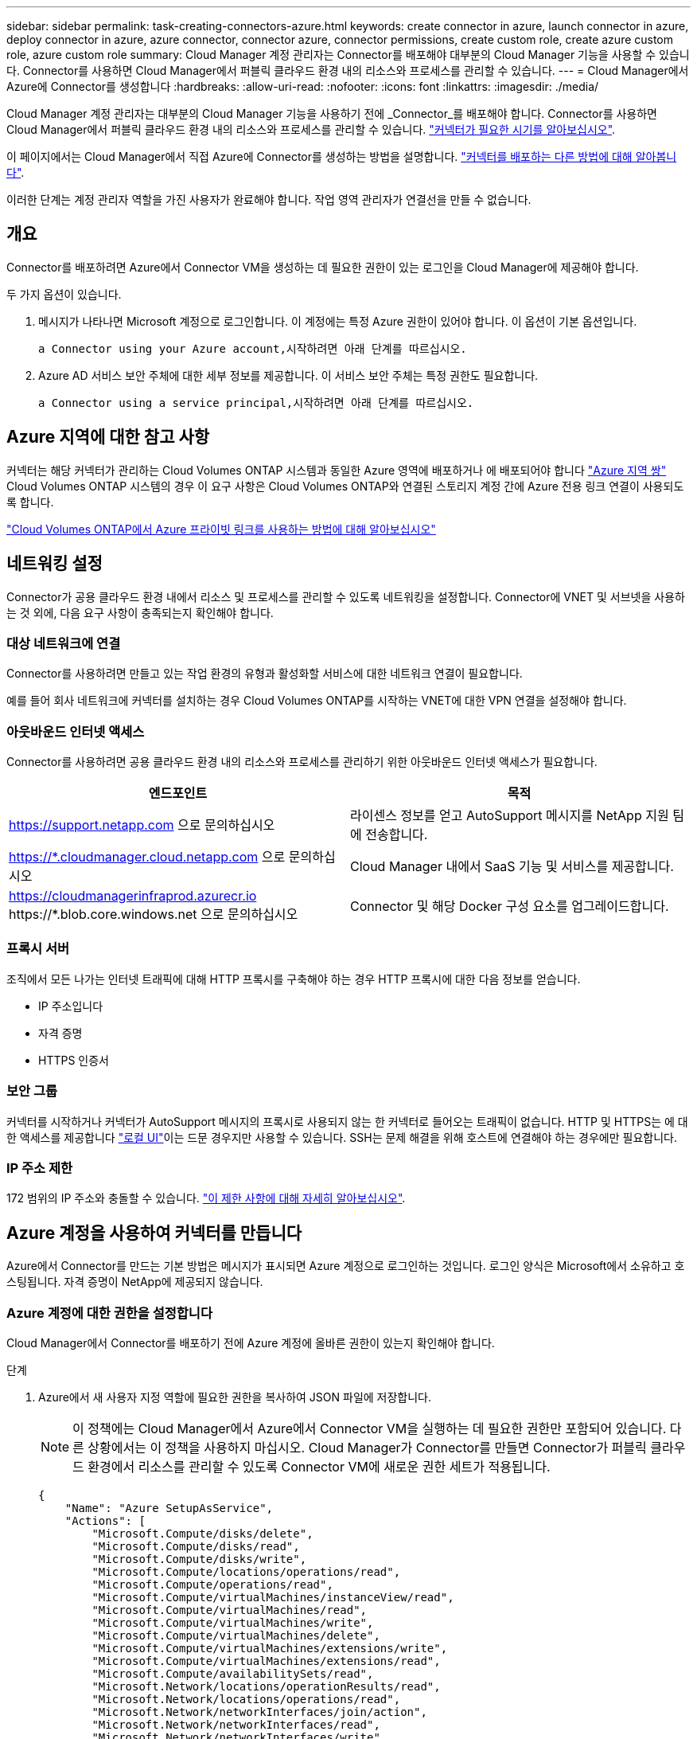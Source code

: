 ---
sidebar: sidebar 
permalink: task-creating-connectors-azure.html 
keywords: create connector in azure, launch connector in azure, deploy connector in azure, azure connector, connector azure, connector permissions, create custom role, create azure custom role, azure custom role 
summary: Cloud Manager 계정 관리자는 Connector를 배포해야 대부분의 Cloud Manager 기능을 사용할 수 있습니다. Connector를 사용하면 Cloud Manager에서 퍼블릭 클라우드 환경 내의 리소스와 프로세스를 관리할 수 있습니다. 
---
= Cloud Manager에서 Azure에 Connector를 생성합니다
:hardbreaks:
:allow-uri-read: 
:nofooter: 
:icons: font
:linkattrs: 
:imagesdir: ./media/


[role="lead"]
Cloud Manager 계정 관리자는 대부분의 Cloud Manager 기능을 사용하기 전에 _Connector_를 배포해야 합니다. Connector를 사용하면 Cloud Manager에서 퍼블릭 클라우드 환경 내의 리소스와 프로세스를 관리할 수 있습니다. link:concept-connectors.html["커넥터가 필요한 시기를 알아보십시오"].

이 페이지에서는 Cloud Manager에서 직접 Azure에 Connector를 생성하는 방법을 설명합니다. link:concept-connectors.html#how-to-create-a-connector["커넥터를 배포하는 다른 방법에 대해 알아봅니다"].

이러한 단계는 계정 관리자 역할을 가진 사용자가 완료해야 합니다. 작업 영역 관리자가 연결선을 만들 수 없습니다.



== 개요

Connector를 배포하려면 Azure에서 Connector VM을 생성하는 데 필요한 권한이 있는 로그인을 Cloud Manager에 제공해야 합니다.

두 가지 옵션이 있습니다.

. 메시지가 나타나면 Microsoft 계정으로 로그인합니다. 이 계정에는 특정 Azure 권한이 있어야 합니다. 이 옵션이 기본 옵션입니다.
+
 a Connector using your Azure account,시작하려면 아래 단계를 따르십시오.

. Azure AD 서비스 보안 주체에 대한 세부 정보를 제공합니다. 이 서비스 보안 주체는 특정 권한도 필요합니다.
+
 a Connector using a service principal,시작하려면 아래 단계를 따르십시오.





== Azure 지역에 대한 참고 사항

커넥터는 해당 커넥터가 관리하는 Cloud Volumes ONTAP 시스템과 동일한 Azure 영역에 배포하거나 에 배포되어야 합니다 https://docs.microsoft.com/en-us/azure/availability-zones/cross-region-replication-azure#azure-cross-region-replication-pairings-for-all-geographies["Azure 지역 쌍"^] Cloud Volumes ONTAP 시스템의 경우 이 요구 사항은 Cloud Volumes ONTAP와 연결된 스토리지 계정 간에 Azure 전용 링크 연결이 사용되도록 합니다.

https://docs.netapp.com/us-en/cloud-manager-cloud-volumes-ontap/task-enabling-private-link.html["Cloud Volumes ONTAP에서 Azure 프라이빗 링크를 사용하는 방법에 대해 알아보십시오"^]



== 네트워킹 설정

Connector가 공용 클라우드 환경 내에서 리소스 및 프로세스를 관리할 수 있도록 네트워킹을 설정합니다. Connector에 VNET 및 서브넷을 사용하는 것 외에, 다음 요구 사항이 충족되는지 확인해야 합니다.



=== 대상 네트워크에 연결

Connector를 사용하려면 만들고 있는 작업 환경의 유형과 활성화할 서비스에 대한 네트워크 연결이 필요합니다.

예를 들어 회사 네트워크에 커넥터를 설치하는 경우 Cloud Volumes ONTAP를 시작하는 VNET에 대한 VPN 연결을 설정해야 합니다.



=== 아웃바운드 인터넷 액세스

Connector를 사용하려면 공용 클라우드 환경 내의 리소스와 프로세스를 관리하기 위한 아웃바운드 인터넷 액세스가 필요합니다.

[cols="2*"]
|===
| 엔드포인트 | 목적 


| https://support.netapp.com 으로 문의하십시오 | 라이센스 정보를 얻고 AutoSupport 메시지를 NetApp 지원 팀에 전송합니다. 


| https://*.cloudmanager.cloud.netapp.com 으로 문의하십시오 | Cloud Manager 내에서 SaaS 기능 및 서비스를 제공합니다. 


| https://cloudmanagerinfraprod.azurecr.io \https://*.blob.core.windows.net 으로 문의하십시오 | Connector 및 해당 Docker 구성 요소를 업그레이드합니다. 
|===


=== 프록시 서버

조직에서 모든 나가는 인터넷 트래픽에 대해 HTTP 프록시를 구축해야 하는 경우 HTTP 프록시에 대한 다음 정보를 얻습니다.

* IP 주소입니다
* 자격 증명
* HTTPS 인증서




=== 보안 그룹

커넥터를 시작하거나 커넥터가 AutoSupport 메시지의 프록시로 사용되지 않는 한 커넥터로 들어오는 트래픽이 없습니다. HTTP 및 HTTPS는 에 대한 액세스를 제공합니다 link:concept-connectors.html#the-local-user-interface["로컬 UI"]이는 드문 경우지만 사용할 수 있습니다. SSH는 문제 해결을 위해 호스트에 연결해야 하는 경우에만 필요합니다.



=== IP 주소 제한

172 범위의 IP 주소와 충돌할 수 있습니다. link:reference-limitations.html["이 제한 사항에 대해 자세히 알아보십시오"].



== Azure 계정을 사용하여 커넥터를 만듭니다

Azure에서 Connector를 만드는 기본 방법은 메시지가 표시되면 Azure 계정으로 로그인하는 것입니다. 로그인 양식은 Microsoft에서 소유하고 호스팅됩니다. 자격 증명이 NetApp에 제공되지 않습니다.



=== Azure 계정에 대한 권한을 설정합니다

Cloud Manager에서 Connector를 배포하기 전에 Azure 계정에 올바른 권한이 있는지 확인해야 합니다.

.단계
. Azure에서 새 사용자 지정 역할에 필요한 권한을 복사하여 JSON 파일에 저장합니다.
+

NOTE: 이 정책에는 Cloud Manager에서 Azure에서 Connector VM을 실행하는 데 필요한 권한만 포함되어 있습니다. 다른 상황에서는 이 정책을 사용하지 마십시오. Cloud Manager가 Connector를 만들면 Connector가 퍼블릭 클라우드 환경에서 리소스를 관리할 수 있도록 Connector VM에 새로운 권한 세트가 적용됩니다.

+
[source, json]
----
{
    "Name": "Azure SetupAsService",
    "Actions": [
        "Microsoft.Compute/disks/delete",
        "Microsoft.Compute/disks/read",
        "Microsoft.Compute/disks/write",
        "Microsoft.Compute/locations/operations/read",
        "Microsoft.Compute/operations/read",
        "Microsoft.Compute/virtualMachines/instanceView/read",
        "Microsoft.Compute/virtualMachines/read",
        "Microsoft.Compute/virtualMachines/write",
        "Microsoft.Compute/virtualMachines/delete",
        "Microsoft.Compute/virtualMachines/extensions/write",
        "Microsoft.Compute/virtualMachines/extensions/read",
        "Microsoft.Compute/availabilitySets/read",
        "Microsoft.Network/locations/operationResults/read",
        "Microsoft.Network/locations/operations/read",
        "Microsoft.Network/networkInterfaces/join/action",
        "Microsoft.Network/networkInterfaces/read",
        "Microsoft.Network/networkInterfaces/write",
        "Microsoft.Network/networkInterfaces/delete",
        "Microsoft.Network/networkSecurityGroups/join/action",
        "Microsoft.Network/networkSecurityGroups/read",
        "Microsoft.Network/networkSecurityGroups/write",
        "Microsoft.Network/virtualNetworks/checkIpAddressAvailability/read",
        "Microsoft.Network/virtualNetworks/read",
        "Microsoft.Network/virtualNetworks/subnets/join/action",
        "Microsoft.Network/virtualNetworks/subnets/read",
        "Microsoft.Network/virtualNetworks/subnets/virtualMachines/read",
        "Microsoft.Network/virtualNetworks/virtualMachines/read",
        "Microsoft.Network/publicIPAddresses/write",
        "Microsoft.Network/publicIPAddresses/read",
        "Microsoft.Network/publicIPAddresses/delete",
        "Microsoft.Network/networkSecurityGroups/securityRules/read",
        "Microsoft.Network/networkSecurityGroups/securityRules/write",
        "Microsoft.Network/networkSecurityGroups/securityRules/delete",
        "Microsoft.Network/publicIPAddresses/join/action",
        "Microsoft.Network/locations/virtualNetworkAvailableEndpointServices/read",
        "Microsoft.Network/networkInterfaces/ipConfigurations/read",
        "Microsoft.Resources/deployments/operations/read",
        "Microsoft.Resources/deployments/read",
        "Microsoft.Resources/deployments/delete",
        "Microsoft.Resources/deployments/cancel/action",
        "Microsoft.Resources/deployments/validate/action",
        "Microsoft.Resources/resources/read",
        "Microsoft.Resources/subscriptions/operationresults/read",
        "Microsoft.Resources/subscriptions/resourceGroups/delete",
        "Microsoft.Resources/subscriptions/resourceGroups/read",
        "Microsoft.Resources/subscriptions/resourcegroups/resources/read",
        "Microsoft.Resources/subscriptions/resourceGroups/write",
        "Microsoft.Authorization/roleDefinitions/write",
        "Microsoft.Authorization/roleAssignments/write",
        "Microsoft.MarketplaceOrdering/offertypes/publishers/offers/plans/agreements/read",
        "Microsoft.MarketplaceOrdering/offertypes/publishers/offers/plans/agreements/write",
        "Microsoft.Network/networkSecurityGroups/delete",
        "Microsoft.Storage/storageAccounts/delete",
        "Microsoft.Storage/storageAccounts/write",
        "Microsoft.Resources/deployments/write",
        "Microsoft.Resources/deployments/operationStatuses/read",
        "Microsoft.Authorization/roleAssignments/read"
    ],
    "NotActions": [],
    "AssignableScopes": [],
    "Description": "Azure SetupAsService",
    "IsCustom": "true"
}
----
. Azure 구독 ID를 할당 가능한 범위에 추가하여 JSON을 수정합니다.
+
* 예 *

+
[source, json]
----
"AssignableScopes": [
"/subscriptions/d333af45-0d07-4154-943d-c25fbzzzzzzz"
],
----
. JSON 파일을 사용하여 Azure에서 사용자 지정 역할을 생성합니다.
+
다음 단계에서는 Azure Cloud Shell에서 Bash를 사용하여 역할을 생성하는 방법을 설명합니다.

+
.. 시작 https://docs.microsoft.com/en-us/azure/cloud-shell/overview["Azure 클라우드 셸"^] Bash 환경을 선택하십시오.
.. JSON 파일을 업로드합니다.
+
image:screenshot_azure_shell_upload.png["파일을 업로드하는 옵션을 선택할 수 있는 Azure Cloud Shell의 스크린 샷"]

.. 다음 Azure CLI 명령을 입력합니다.
+
[source, azurecli]
----
az role definition create --role-definition Policy_for_Setup_As_Service_Azure.json
----


+
이제 _Azure SetupAsService_라는 사용자 지정 역할이 있어야 합니다.

. Cloud Manager에서 Connector를 배포할 사용자에게 역할을 할당합니다.
+
.. Subscriptions * 서비스를 열고 사용자의 구독을 선택합니다.
.. IAM(액세스 제어) * 을 클릭합니다.
.. Add * > * Add role assignment * 를 클릭한 후 권한을 추가합니다.
+
*** Azure SetupAsService * 역할을 선택하고 * 다음 * 을 클릭합니다.
+

NOTE: Azure SetupAsService는 Azure의 커넥터 배포 정책에 제공된 기본 이름입니다. 역할에 다른 이름을 선택한 경우 대신 해당 이름을 선택합니다.

*** 사용자, 그룹 또는 서비스 보안 주체 * 를 선택한 상태로 유지합니다.
*** 회원 선택 * 을 클릭하고 사용자 계정을 선택한 다음 * 선택 * 을 클릭합니다.
*** 다음 * 을 클릭합니다.
*** 검토 + 할당 * 을 클릭합니다.






이제 Azure 사용자는 Cloud Manager에서 Connector를 배포하는 데 필요한 권한을 갖게 됩니다.



=== Azure 계정으로 로그인하여 Connector를 생성합니다

Cloud Manager를 사용하면 사용자 인터페이스에서 직접 Azure에 Connector를 생성할 수 있습니다.

.무엇을 &#8217;필요로 할거야
* Azure 구독.
* 선택한 Azure 지역에서 VNET 및 서브넷입니다.
* Cloud Manager가 Connector에 대한 Azure 역할을 자동으로 생성하지 않도록 하려면 고유한 역할을 만들어야 합니다 link:reference-permissions-azure.html["이 페이지의 정책 사용"].
+
이러한 권한은 Connector 인스턴스 자체에 대한 것입니다. 이전 설정과는 다른 사용 권한 집합으로 Connector를 배포하기만 하면 됩니다.



.단계
. 처음 작업 환경을 만드는 경우 * 작업 환경 추가 * 를 클릭하고 화면의 지시를 따릅니다. 그렇지 않으면 * 커넥터 * 드롭다운을 클릭하고 * 커넥터 추가 * 를 선택합니다.
+
image:screenshot_connector_add.gif["머리글의 연결선 아이콘 및 연결선 추가 동작을 보여 주는 스크린샷"]

. 클라우드 공급자로 * Microsoft Azure * 를 선택합니다.
. 커넥터 배포 * 페이지에서 필요한 사항에 대한 세부 정보를 검토합니다. 두 가지 옵션이 있습니다.
+
.. 제품 내 가이드를 사용하여 배포를 준비하려면 * 계속 * 을 클릭합니다. 각 단계에는 설명서의 이 페이지에 포함된 정보가 포함되어 있습니다.
.. 이 페이지의 단계를 따라 이미 준비되었으면 * 배포로 건너뛰기 * 를 클릭합니다.


. 마법사의 단계에 따라 커넥터를 작성합니다.
+
** 메시지가 표시되면 Microsoft 계정에 로그인합니다. 이 계정에는 가상 컴퓨터를 만드는 데 필요한 권한이 있어야 합니다.
+
이 양식은 Microsoft에서 소유하고 호스팅됩니다. 자격 증명이 NetApp에 제공되지 않습니다.

+

TIP: 이미 Azure 계정에 로그인한 경우 Cloud Manager는 해당 계정을 자동으로 사용합니다. 계정이 여러 개인 경우 먼저 로그아웃해야 올바른 계정을 사용할 수 있습니다.

** * VM 인증 *: Azure 구독, 위치, 새 리소스 그룹 또는 기존 리소스 그룹을 선택한 다음 인증 방법을 선택합니다.
** * 세부 정보 *: 인스턴스의 이름을 입력하고 태그를 지정한 다음 Cloud Manager에서 필요한 권한이 있는 새 역할을 생성할지 또는 로 설정한 기존 역할을 선택할지 여부를 선택합니다 link:reference-permissions-azure.html["필요한 권한"].
+
이 역할과 연결된 구독을 선택할 수 있습니다. 선택한 각 구독은 해당 구독에 Cloud Volumes ONTAP를 배포할 수 있는 권한을 커넥터에 제공합니다.

** * 네트워크 *: VNET 및 서브넷을 선택하고, 공용 IP 주소를 활성화할지 여부를 선택한 다음 선택적으로 프록시 구성을 지정합니다.
** * 보안 그룹 *: 새 보안 그룹을 생성할지 또는 인바운드 HTTP, HTTPS 및 SSH 액세스를 허용하는 기존 보안 그룹을 선택할지 여부를 선택합니다.
** * 검토 *: 선택 사항을 검토하여 설정이 올바른지 확인합니다.


. 추가 * 를 클릭합니다.
+
가상 시스템은 약 7분 내에 준비되어야 합니다. 프로세스가 완료될 때까지 페이지를 유지해야 합니다.



작업 영역 관리자가 이러한 커넥터를 사용하여 Cloud Volumes ONTAP 시스템을 만들 수 있도록 작업 영역과 커넥터를 연결해야 합니다. Account Admins만 있는 경우에는 Connector를 작업 영역과 연결할 필요가 없습니다. 계정 관리자는 기본적으로 Cloud Manager의 모든 작업 영역에 액세스할 수 있습니다. link:task-setting-up-netapp-accounts.html#associating-connectors-with-workspaces["자세한 정보"].

Connector를 만든 Azure 계정에 Azure Blob 저장소가 있는 경우 Canvas에 Azure Blob 작업 환경이 자동으로 표시됩니다. link:task-viewing-azure-blob.html["이 작업 환경에서 수행할 수 있는 작업에 대해 자세히 알아보십시오"].



== 서비스 보안 주체를 사용하여 커넥터를 만듭니다

Azure 계정으로 로그인하는 대신 필요한 권한이 있는 Azure 서비스 보안 주체에 대한 자격 증명을 Cloud Manager에 제공할 수도 있습니다.



=== 서비스 보안 주체를 사용하여 Azure 사용 권한 부여

Azure Active Directory에서 서비스 보안 주체를 생성 및 설정하고 Cloud Manager에 필요한 Azure 자격 증명을 획득하여 Azure에 Connector를 배포하는 데 필요한 권한을 부여합니다.

.단계
.  an Azure Active Directory application.
.  the application to a role.
.  Windows Azure Service Management API permissions.
.  the application ID and directory ID.
.  a client secret.




==== Azure Active Directory 응용 프로그램을 만듭니다

Cloud Manager가 Connector를 배포하는 데 사용할 수 있는 Azure AD(Active Directory) 애플리케이션 및 서비스 보안 주체를 생성합니다.

Active Directory 응용 프로그램을 만들고 응용 프로그램을 역할에 할당하려면 Azure에 적절한 권한이 있어야 합니다. 자세한 내용은 을 참조하십시오 https://docs.microsoft.com/en-us/azure/active-directory/develop/howto-create-service-principal-portal#required-permissions/["Microsoft Azure 문서: 필요한 권한"^].

.단계
. Azure 포털에서 * Azure Active Directory * 서비스를 엽니다.
+
image:screenshot_azure_ad.gif["에는 Microsoft Azure의 Active Directory 서비스가 나와 있습니다."]

. 메뉴에서 * 앱 등록 * 을 클릭합니다.
. 새 등록 * 을 클릭합니다.
. 응용 프로그램에 대한 세부 정보를 지정합니다.
+
** * 이름 *: 응용 프로그램의 이름을 입력합니다.
** * 계정 유형 *: 계정 유형을 선택합니다(모두 Cloud Manager와 연동함).
** * URI 리디렉션 *: 이 필드는 비워 둘 수 있습니다.


. Register * 를 클릭합니다.


AD 응용 프로그램 및 서비스 보안 주체를 만들었습니다.



==== 애플리케이션에 역할을 할당합니다

Connector를 배포하려는 Azure 구독에 서비스 보안 주체를 바인딩하고 사용자 지정 "Azure SetupAsService" 역할을 할당해야 합니다.

.단계
. Azure에서 새 사용자 지정 역할에 필요한 권한을 복사하여 JSON 파일에 저장합니다.
+

NOTE: 이 정책에는 Cloud Manager에서 Azure에서 Connector VM을 실행하는 데 필요한 권한만 포함되어 있습니다. 다른 상황에서는 이 정책을 사용하지 마십시오. Cloud Manager가 Connector를 만들면 Connector가 퍼블릭 클라우드 환경에서 리소스를 관리할 수 있도록 Connector VM에 새로운 권한 세트가 적용됩니다.

+
[source, json]
----
{
    "Name": "Azure SetupAsService",
    "Actions": [
        "Microsoft.Compute/disks/delete",
        "Microsoft.Compute/disks/read",
        "Microsoft.Compute/disks/write",
        "Microsoft.Compute/locations/operations/read",
        "Microsoft.Compute/operations/read",
        "Microsoft.Compute/virtualMachines/instanceView/read",
        "Microsoft.Compute/virtualMachines/read",
        "Microsoft.Compute/virtualMachines/write",
        "Microsoft.Compute/virtualMachines/delete",
        "Microsoft.Compute/virtualMachines/extensions/write",
        "Microsoft.Compute/virtualMachines/extensions/read",
        "Microsoft.Compute/availabilitySets/read",
        "Microsoft.Network/locations/operationResults/read",
        "Microsoft.Network/locations/operations/read",
        "Microsoft.Network/networkInterfaces/join/action",
        "Microsoft.Network/networkInterfaces/read",
        "Microsoft.Network/networkInterfaces/write",
        "Microsoft.Network/networkInterfaces/delete",
        "Microsoft.Network/networkSecurityGroups/join/action",
        "Microsoft.Network/networkSecurityGroups/read",
        "Microsoft.Network/networkSecurityGroups/write",
        "Microsoft.Network/virtualNetworks/checkIpAddressAvailability/read",
        "Microsoft.Network/virtualNetworks/read",
        "Microsoft.Network/virtualNetworks/subnets/join/action",
        "Microsoft.Network/virtualNetworks/subnets/read",
        "Microsoft.Network/virtualNetworks/subnets/virtualMachines/read",
        "Microsoft.Network/virtualNetworks/virtualMachines/read",
        "Microsoft.Network/publicIPAddresses/write",
        "Microsoft.Network/publicIPAddresses/read",
        "Microsoft.Network/publicIPAddresses/delete",
        "Microsoft.Network/networkSecurityGroups/securityRules/read",
        "Microsoft.Network/networkSecurityGroups/securityRules/write",
        "Microsoft.Network/networkSecurityGroups/securityRules/delete",
        "Microsoft.Network/publicIPAddresses/join/action",
        "Microsoft.Network/locations/virtualNetworkAvailableEndpointServices/read",
        "Microsoft.Network/networkInterfaces/ipConfigurations/read",
        "Microsoft.Resources/deployments/operations/read",
        "Microsoft.Resources/deployments/read",
        "Microsoft.Resources/deployments/delete",
        "Microsoft.Resources/deployments/cancel/action",
        "Microsoft.Resources/deployments/validate/action",
        "Microsoft.Resources/resources/read",
        "Microsoft.Resources/subscriptions/operationresults/read",
        "Microsoft.Resources/subscriptions/resourceGroups/delete",
        "Microsoft.Resources/subscriptions/resourceGroups/read",
        "Microsoft.Resources/subscriptions/resourcegroups/resources/read",
        "Microsoft.Resources/subscriptions/resourceGroups/write",
        "Microsoft.Authorization/roleDefinitions/write",
        "Microsoft.Authorization/roleAssignments/write",
        "Microsoft.MarketplaceOrdering/offertypes/publishers/offers/plans/agreements/read",
        "Microsoft.MarketplaceOrdering/offertypes/publishers/offers/plans/agreements/write",
        "Microsoft.Network/networkSecurityGroups/delete",
        "Microsoft.Storage/storageAccounts/delete",
        "Microsoft.Storage/storageAccounts/write",
        "Microsoft.Resources/deployments/write",
        "Microsoft.Resources/deployments/operationStatuses/read",
        "Microsoft.Authorization/roleAssignments/read"
    ],
    "NotActions": [],
    "AssignableScopes": [],
    "Description": "Azure SetupAsService",
    "IsCustom": "true"
}
----
. 할당 범위에 Azure 구독 ID를 추가하여 JSON 파일을 수정합니다.
+
* 예 *

+
[source, json]
----
"AssignableScopes": [
"/subscriptions/398e471c-3b42-4ae7-9b59-ce5bbzzzzzzz"
----
. JSON 파일을 사용하여 Azure에서 사용자 지정 역할을 생성합니다.
+
다음 단계에서는 Azure Cloud Shell에서 Bash를 사용하여 역할을 생성하는 방법을 설명합니다.

+
.. 시작 https://docs.microsoft.com/en-us/azure/cloud-shell/overview["Azure 클라우드 셸"^] Bash 환경을 선택하십시오.
.. JSON 파일을 업로드합니다.
+
image:screenshot_azure_shell_upload.png["파일을 업로드하는 옵션을 선택할 수 있는 Azure Cloud Shell의 스크린 샷"]

.. 다음 Azure CLI 명령을 입력합니다.
+
[source, azurecli]
----
az role definition create --role-definition Policy_for_Setup_As_Service_Azure.json
----


+
이제 _Azure SetupAsService_라는 사용자 지정 역할이 있어야 합니다.

. 역할에 응용 프로그램을 할당합니다.
+
.. Azure 포털에서 * Subscriptions * 서비스를 엽니다.
.. 구독을 선택합니다.
.. IAM(Access Control) > 추가 > 역할 할당 추가 * 를 클릭합니다.
.. 역할* 탭에서 * Azure SetupAsService* 역할을 선택하고 * 다음 * 을 클릭합니다.
.. Members* 탭에서 다음 단계를 완료합니다.
+
*** 사용자, 그룹 또는 서비스 보안 주체 * 를 선택한 상태로 유지합니다.
*** 구성원 선택 * 을 클릭합니다.
+
image:screenshot-azure-service-principal-role.png["애플리케이션에 역할을 추가할 때 구성원 탭을 표시하는 Azure 포털의 스크린샷"]

*** 응용 프로그램의 이름을 검색합니다.
+
예를 들면 다음과 같습니다.

+
image:screenshot_azure_service_principal_role.png["Azure 포털에서 역할 할당 추가 양식을 보여 주는 Azure 포털의 스크린샷"]

*** 응용 프로그램을 선택하고 * 선택 * 을 클릭합니다.
*** 다음 * 을 클릭합니다.


.. 검토 + 할당 * 을 클릭합니다.
+
이제 서비스 보안 주체에 Connector를 배포하는 데 필요한 Azure 권한이 있습니다.







==== Windows Azure 서비스 관리 API 권한을 추가합니다

서비스 보안 주체는 "Windows Azure Service Management API" 권한이 있어야 합니다.

.단계
. Azure Active Directory * 서비스에서 * 앱 등록 * 을 클릭하고 응용 프로그램을 선택합니다.
. API 권한 > 권한 추가 * 를 클릭합니다.
. Microsoft API * 에서 * Azure Service Management * 를 선택합니다.
+
image:screenshot_azure_service_mgmt_apis.gif["Azure 서비스 관리 API 권한을 보여 주는 Azure 포털의 스크린샷"]

. Access Azure Service Management as organization users * 를 클릭한 다음 * Add permissions * 를 클릭합니다.
+
image:screenshot_azure_service_mgmt_apis_add.gif["Azure 서비스 관리 API 추가를 보여 주는 Azure 포털의 스크린샷"]





==== 애플리케이션 ID 및 디렉토리 ID를 가져옵니다

Cloud Manager에서 Connector를 생성할 때 애플리케이션의 애플리케이션(클라이언트) ID와 디렉토리(테넌트) ID를 제공해야 합니다. Cloud Manager는 ID를 사용하여 프로그래밍 방식으로 로그인합니다.

.단계
. Azure Active Directory * 서비스에서 * 앱 등록 * 을 클릭하고 응용 프로그램을 선택합니다.
. 응용 프로그램(클라이언트) ID * 와 * 디렉터리(테넌트) ID * 를 복사합니다.
+
image:screenshot_azure_app_ids.gif["Azure Active Directory의 응용 프로그램에 대한 응용 프로그램(클라이언트) ID 및 디렉터리(테넌트) ID를 보여 주는 스크린샷"]





==== 클라이언트 암호를 생성합니다

클라이언트 암호를 생성한 다음 Cloud Manager가 이 암호를 사용하여 Azure AD를 인증할 수 있도록 Cloud Manager에 비밀의 값을 제공해야 합니다.

.단계
. Azure Active Directory * 서비스를 엽니다.
. 앱 등록 * 을 클릭하고 응용 프로그램을 선택합니다.
. 인증서 및 비밀 > 새 클라이언트 비밀 * 을 클릭합니다.
. 비밀과 기간에 대한 설명을 제공하십시오.
. 추가 * 를 클릭합니다.
. 클라이언트 암호 값을 복사합니다.
+
image:screenshot_azure_client_secret.gif["Azure AD 서비스 보안 주체에 대한 클라이언트 암호를 보여 주는 Azure 포털의 스크린샷"]



이제 서비스 보안 주체가 설정되었으므로 응용 프로그램(클라이언트) ID, 디렉터리(테넌트) ID 및 클라이언트 암호 값을 복사해야 합니다. Connector를 생성할 때 Cloud Manager에 이 정보를 입력해야 합니다.



=== 서비스 보안 주체에 로그인하여 Connector를 작성합니다

Cloud Manager를 사용하면 사용자 인터페이스에서 직접 Azure에 Connector를 생성할 수 있습니다.

.무엇을 &#8217;필요로 할거야
* Azure 구독.
* 선택한 Azure 지역에서 VNET 및 서브넷입니다.
* 조직에서 모든 발신 인터넷 트래픽에 대한 프록시를 필요로 하는 경우 HTTP 프록시에 대한 세부 정보:
+
** IP 주소입니다
** 자격 증명
** HTTPS 인증서


* Cloud Manager가 Connector에 대한 Azure 역할을 자동으로 생성하지 않도록 하려면 고유한 역할을 만들어야 합니다 link:reference-permissions-azure.html["이 페이지의 정책 사용"].
+
이러한 권한은 Connector 인스턴스 자체에 대한 것입니다. 이전 설정과는 다른 사용 권한 집합으로 Connector를 배포하기만 하면 됩니다.



.단계
. 처음 작업 환경을 만드는 경우 * 작업 환경 추가 * 를 클릭하고 화면의 지시를 따릅니다. 그렇지 않으면 * 커넥터 * 드롭다운을 클릭하고 * 커넥터 추가 * 를 선택합니다.
+
image:screenshot_connector_add.gif["머리글의 연결선 아이콘 및 연결선 추가 동작을 보여 주는 스크린샷"]

. 클라우드 공급자로 * Microsoft Azure * 를 선택합니다.
. 커넥터 배포 * 페이지에서 다음을 수행합니다.
+
.. 인증 * 에서 * Active Directory 서비스 보안 주체 * 를 클릭하고 필요한 권한을 부여하는 Azure Active Directory 서비스 보안 주체에 대한 정보를 입력합니다.
+
*** 응용 프로그램(클라이언트) ID: 을 참조하십시오  the application ID and directory ID.
*** 디렉토리(테넌트) ID: 을 참조하십시오  the application ID and directory ID.
*** 클라이언트 암호: 을 참조하십시오  a client secret.


.. 로그인 * 을 클릭합니다.
.. 이제 다음 두 가지 옵션을 사용할 수 있습니다.
+
*** 제품 내 가이드를 사용하여 배포를 준비하려면 * 계속 * 을 클릭합니다. 제품 내 가이드의 각 단계에는 이 문서 페이지에 포함된 정보가 포함되어 있습니다.
*** 이 페이지의 단계를 따라 이미 준비되었으면 * 배포로 건너뛰기 * 를 클릭합니다.




. 마법사의 단계에 따라 커넥터를 작성합니다.
+
** * VM 인증 *: Azure 구독, 위치, 새 리소스 그룹 또는 기존 리소스 그룹을 선택한 다음 인증 방법을 선택합니다.
** * 세부 정보 *: 인스턴스의 이름을 입력하고 태그를 지정한 다음 Cloud Manager에서 필요한 권한이 있는 새 역할을 생성할지 또는 로 설정한 기존 역할을 선택할지 여부를 선택합니다 link:reference-permissions-azure.html["필요한 권한"].
+
이 역할과 연결된 구독을 선택할 수 있습니다. 선택한 각 구독은 해당 구독에 Cloud Volumes ONTAP를 배포할 수 있는 권한을 커넥터에 제공합니다.

** * 네트워크 *: VNET 및 서브넷을 선택하고, 공용 IP 주소를 활성화할지 여부를 선택한 다음 선택적으로 프록시 구성을 지정합니다.
** * 보안 그룹 *: 새 보안 그룹을 생성할지 또는 인바운드 HTTP, HTTPS 및 SSH 액세스를 허용하는 기존 보안 그룹을 선택할지 여부를 선택합니다.
** * 검토 *: 선택 사항을 검토하여 설정이 올바른지 확인합니다.


. 추가 * 를 클릭합니다.
+
가상 시스템은 약 7분 내에 준비되어야 합니다. 프로세스가 완료될 때까지 페이지를 유지해야 합니다.



작업 영역 관리자가 이러한 커넥터를 사용하여 Cloud Volumes ONTAP 시스템을 만들 수 있도록 작업 영역과 커넥터를 연결해야 합니다. Account Admins만 있는 경우에는 Connector를 작업 영역과 연결할 필요가 없습니다. 계정 관리자는 기본적으로 Cloud Manager의 모든 작업 영역에 액세스할 수 있습니다. link:task-setting-up-netapp-accounts.html#associating-connectors-with-workspaces["자세한 정보"].

Connector를 만든 Azure 계정에 Azure Blob 저장소가 있는 경우 Canvas에 Azure Blob 작업 환경이 자동으로 표시됩니다. link:task-viewing-azure-blob.html["이 작업 환경에서 수행할 수 있는 작업에 대해 자세히 알아보십시오"].



== AutoSupport 메시지의 포트 3128을 엽니다

아웃바운드 인터넷 연결을 사용할 수 없는 서브넷에 Cloud Volumes ONTAP 시스템을 배포하려는 경우 Cloud Manager는 자동으로 커넥터를 프록시 서버로 사용하도록 Cloud Volumes ONTAP를 구성합니다.

유일한 요구 사항은 커넥터의 보안 그룹이 포트 3128을 통한 _IN인바운드_연결을 허용하는지 확인하는 것입니다. Connector를 배포한 후 이 포트를 열어야 합니다.

Cloud Volumes ONTAP의 기본 보안 그룹을 사용하는 경우 보안 그룹을 변경할 필요가 없습니다. 그러나 Cloud Volumes ONTAP에 대해 엄격한 아웃바운드 규칙을 정의할 계획이라면 Cloud Volumes ONTAP 보안 그룹이 포트 3128을 통한 _outbound_connection을 허용하는지 확인해야 합니다.
